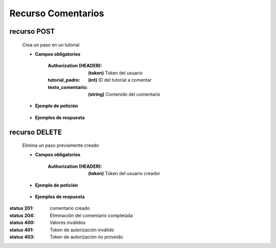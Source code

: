 ========================
    Recurso Comentarios
========================

recurso POST
------------

    .. http:post:: /api/comments/

    Crea un paso en un tutorial

    * **Campos obligatorios**

        :Authorization (HEADER): **(token)** Token del usuario
        :tutorial_padre: **(int)** ID del tutorial a comentar
        :texto_comentario: **(string)** Contenido del comentario

    * **Ejemplo de petición**

        .. host:: http

            POST /api/comments/
            Authorization: Token TokenRealMuyReal100
            Content-Type: json

            {
                "tutorial_padre": 5,
                "texto_comentario": "El equipo Quetz está ansioso de hacer sus propias galletas"
            }

    * **Ejemplos de respuesta**

        .. host:: http

            HTTP/1.1 201 CREATED
            Content-Type: json

            {
                "tutorial_padre": 5,
                "fecha_comentario": "2021-10-21",
                "texto_comentario": "El equipo Quetz está ansioso de hacer sus propias galletas"
            }

            HTTP/1.1 400 BAD_REQUEST
            Content-Type: json

            {
                "texto_comentario": "Este campo es requerido"
            }

            HTTP/1.1 401 UNAUTHORIZED
            Content-Type: json

            {
                "detail": "Las credenciales de autenticación no se proveyeron"
            }


recurso DELETE
--------------

    .. http:delete:: /api/comments/<pk>/

    Elimina un paso previamente creado

    * **Campos obligatorios**

        :Authorization (HEADER): **(token)** Token del usuario creador

    * **Ejemplo de petición**

        .. host:: http

            DELETE /api/comments/3/
            Authorization: Token TokenRealMuyReal100
            Content-Type: None

    * **Ejemplos de respuesta**

        .. host:: http

            HTTP/1.1 204 NO CONTENT
            Content-Type: None

            HTTP/1.1 403 FORBIDDEN
            Content-Type: json

            {
                "detail": "Usted no tiene permiso para realizar esta acción."
            }



:status 201: comentario creado
:status 204: Eliminación del comentario completada
:status 400: Valores inválidos
:status 401: Token de autorización inválido
:status 403: Token de autorización no proveído